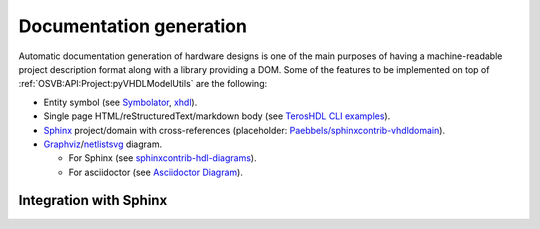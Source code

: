 .. _OSVB:API:Project:DocGen:

Documentation generation
########################

Automatic documentation generation of hardware designs is one of the main purposes of having a machine-readable project
description format along with a library providing a DOM.
Some of the features to be implemented on top of :ref:`OSVB:API:Project:pyVHDLModelUtils` are the following:

* Entity symbol (see `Symbolator <https://kevinpt.github.io/symbolator/>`__, `xhdl <https://hackfin.gitlab.io/xhdl/>`__).
* Single page HTML/reStructuredText/markdown body (see `TerosHDL CLI examples <https://github.com/TerosTechnology/teroshdl-documenter-demo>`__).
* `Sphinx <https://www.sphinx-doc.org>`__ project/domain with cross-references (placeholder: `Paebbels/sphinxcontrib-vhdldomain <https://github.com/Paebbels/sphinxcontrib-vhdldomain/>`__).
* `Graphviz <https://graphviz.org/>`__/`netlistsvg <https://github.com/nturley/netlistsvg>`__ diagram.

  * For Sphinx (see `sphinxcontrib-hdl-diagrams <https://github.com/SymbiFlow/sphinxcontrib-hdl-diagrams>`__).
  * For asciidoctor (see `Asciidoctor Diagram <https://asciidoctor.org/docs/asciidoctor-diagram/>`__).

Integration with Sphinx
=======================

.. code-block:: python
  :caption: Loading design sources.

  .. exec::
     from pyVHDLModelUtils.sphinx import initDesign
     initDesign(
       '..',
       AXI4 = ["AXI4Stream/src/*.vhd"],
       fpconv = ["fpconv/*.vhd"]
     )

.. exec::
   from pyVHDLModelUtils.sphinx import initDesign
   initDesign(
     '..',
     AXI4 = ["AXI4Stream/src/*.vhd"],
     fpconv = ["fpconv/*.vhd"]
   )


.. code-block:: python
  :caption: Printing a summary of the content.

  .. exec::
     from pyVHDLModelUtils.sphinx import printDocumentationOf
     printDocumentationOf()

.. exec::
   from pyVHDLModelUtils.sphinx import printDocumentationOf
   printDocumentationOf()

.. code-block:: python
  :caption: Printing the documentation of a unit (style 'rst:list').

  .. exec::
     from pyVHDLModelUtils.sphinx import printDocumentationOf
     printDocumentationOf(["AXI4.axis_buffer"])

.. exec::
   from pyVHDLModelUtils.sphinx import printDocumentationOf
   printDocumentationOf(["AXI4.axis_buffer"])


.. code-block:: python
  :caption: Printing the documentation of a unit (style 'rst:table').

  .. exec::
     from pyVHDLModelUtils.sphinx import printDocumentationOf
     printDocumentationOf(
       ["AXI4.axis_buffer"],
       'rst:table'
     )

.. exec::
   from pyVHDLModelUtils.sphinx import printDocumentationOf
   printDocumentationOf(
     ["AXI4.axis_buffer"],
     'rst:table'
   )
